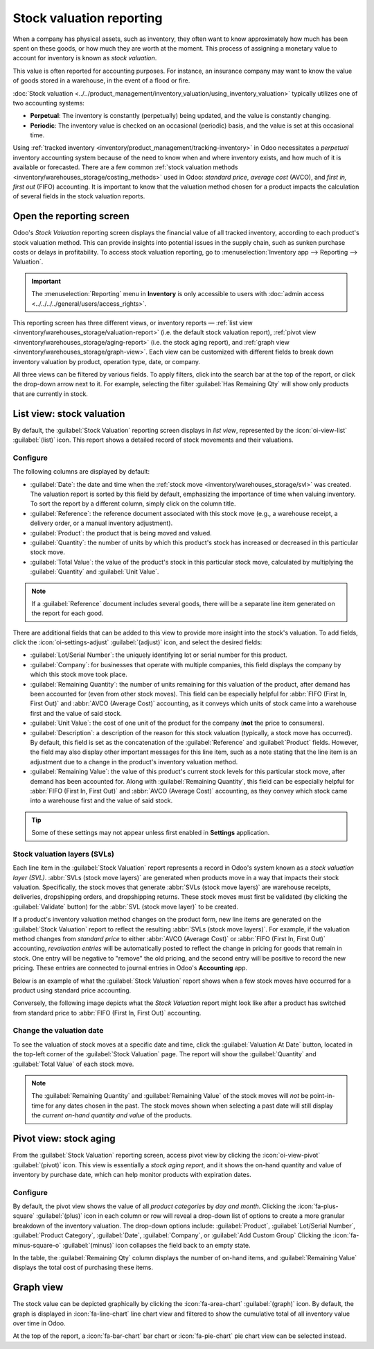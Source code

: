 =========================
Stock valuation reporting
=========================

.. |SVLs| replace:: :abbr:`SVLs (stock valuation layers)`

When a company has physical assets, such as inventory, they often want to know approximately how
much has been spent on these goods, or how much they are worth at the moment. This process of
assigning a monetary value to account for inventory is known as *stock valuation*.

This value is often reported for accounting purposes. For instance, an insurance company may want to
know the value of goods stored in a warehouse, in the event of a flood or fire.

:doc:`Stock valuation <../../product_management/inventory_valuation/using_inventory_valuation>`
typically utilizes one of two accounting systems:

- **Perpetual**: The inventory is constantly (perpetually) being updated, and the value is
  constantly changing.
- **Periodic**: The inventory value is checked on an occasional (periodic) basis, and the value is
  set at this occasional time.

Using :ref:`tracked inventory <inventory/product_management/tracking-inventory>` in Odoo
necessitates a *perpetual* inventory accounting system because of the need to know when and where
inventory exists, and how much of it is available or forecasted. There are a few common :ref:`stock
valuation methods <inventory/warehouses_storage/costing_methods>` used in Odoo: *standard price*,
*average cost* (AVCO), and *first in, first out* (FIFO) accounting. It is important to know that the
valuation method chosen for a product impacts the calculation of several fields in the stock
valuation reports.

Open the reporting screen
=========================

Odoo's *Stock Valuation* reporting screen displays the financial value of all tracked inventory,
according to each product's stock valuation method. This can provide insights into potential issues
in the supply chain, such as sunken purchase costs or delays in profitability. To access stock
valuation reporting, go to :menuselection:`Inventory app --> Reporting --> Valuation`.

.. important::
   The :menuselection:`Reporting` menu in **Inventory** is only accessible to users with
   :doc:`admin access <../../../../general/users/access_rights>`.

This reporting screen has three different views, or inventory reports — :ref:`list view
<inventory/warehouses_storage/valuation-report>` (i.e. the default stock valuation report),
:ref:`pivot view <inventory/warehouses_storage/aging-report>` (i.e. the stock aging report), and
:ref:`graph view <inventory/warehouses_storage/graph-view>`. Each view can be customized with
different fields to break down inventory valuation by product, operation type, date, or company.

All three views can be filtered by various fields. To apply filters, click into the search bar at
the top of the report, or click the drop-down arrow next to it. For example, selecting the filter
:guilabel:`Has Remaining Qty` will show only products that are currently in stock.

.. _inventory/warehouses_storage/valuation-report:

List view: stock valuation
==========================

By default, the :guilabel:`Stock Valuation` reporting screen displays in *list view*, represented by
the :icon:`oi-view-list` :guilabel:`(list)` icon. This report shows a detailed record of stock
movements and their valuations.

Configure
---------

The following columns are displayed by default:

- :guilabel:`Date`: the date and time when the :ref:`stock move <inventory/warehouses_storage/svl>`
  was created. The valuation report is sorted by this field by default, emphasizing the importance
  of time when valuing inventory. To sort the report by a different column, simply click on the
  column title.
- :guilabel:`Reference`: the reference document associated with this stock move (e.g., a warehouse
  receipt, a delivery order, or a manual inventory adjustment).
- :guilabel:`Product`: the product that is being moved and valued.
- :guilabel:`Quantity`: the number of units by which this product's stock has increased or
  decreased in this particular stock move.
- :guilabel:`Total Value`: the value of the product's stock in this particular stock move,
  calculated by multiplying the :guilabel:`Quantity` and :guilabel:`Unit Value`.

.. note::
   If a :guilabel:`Reference` document includes several goods, there will be a separate line item
   generated on the report for each good.

There are additional fields that can be added to this view to provide more insight into the stock's
valuation. To add fields, click the :icon:`oi-settings-adjust` :guilabel:`(adjust)` icon, and select
the desired fields:

- :guilabel:`Lot/Serial Number`: the uniquely identifying lot or serial number for this product.
- :guilabel:`Company`: for businesses that operate with multiple companies, this field displays the
  company by which this stock move took place.
- :guilabel:`Remaining Quantity`: the number of units remaining for this valuation of the product,
  after demand has been accounted for (even from other stock moves). This field can be especially
  helpful for :abbr:`FIFO (First In, First Out)` and :abbr:`AVCO (Average Cost)` accounting, as it
  conveys which units of stock came into a warehouse first and the value of said stock.
- :guilabel:`Unit Value`: the cost of one unit of the product for the company (**not** the price to
  consumers).
- :guilabel:`Description`: a description of the reason for this stock valuation (typically, a stock
  move has occurred). By default, this field is set as the concatenation of the
  :guilabel:`Reference` and :guilabel:`Product` fields. However, the field may also display other
  important messages for this line item, such as a note stating that the line item is an adjustment
  due to a change in the product's inventory valuation method.
- :guilabel:`Remaining Value`: the value of this product's current stock levels for this particular
  stock move, after demand has been accounted for. Along with :guilabel:`Remaining Quantity`, this
  field can be especially helpful for :abbr:`FIFO (First In, First Out)` and
  :abbr:`AVCO (Average Cost)` accounting, as they convey which stock came into a warehouse first and
  the value of said stock.

.. tip::
   Some of these settings may not appear unless first enabled in **Settings** application.

.. image:: aging/stock-valuation-report.png
   :alt: Stock valuation report.

.. _inventory/warehouses_storage/svl:

Stock valuation layers (SVLs)
-----------------------------

Each line item in the :guilabel:`Stock Valuation` report represents a record in Odoo's system known
as a *stock valuation layer (SVL)*. :abbr:`SVLs (stock move layers)` are generated when products
move in a way that impacts their stock valuation. Specifically, the stock moves that generate
:abbr:`SVLs (stock move layers)` are warehouse receipts, deliveries, dropshipping orders, and
dropshipping returns. These stock moves must first be validated (by clicking the
:guilabel:`Validate` button) for the :abbr:`SVL (stock move layer)` to be created.

If a product's inventory valuation method changes on the product form, new line items are generated
on the :guilabel:`Stock Valuation` report to reflect the resulting :abbr:`SVLs (stock move layers)`.
For example, if the valuation method changes from *standard price* to either :abbr:`AVCO (Average
Cost)` or :abbr:`FIFO (First In, First Out)` accounting, *revaluation entries* will be
automatically posted to reflect the change in pricing for goods that remain in stock. One entry will
be negative to "remove" the old pricing, and the second entry will be positive to record the new
pricing. These entries are connected to journal entries in Odoo's **Accounting** app.

Below is an example of what the :guilabel:`Stock Valuation` report shows when a few stock moves have
occurred for a product using standard price accounting.

.. image:: aging/before-val-method-change.png
   :alt: Stock valuation report in standard price accounting.

Conversely, the following image depicts what the *Stock Valuation* report might look like
after a product has switched from standard price to :abbr:`FIFO (First In, First Out)` accounting.

.. image:: aging/after-val-method-change.png
   :alt: Stock valuation report after switching from standard price to FIFO accounting.

.. example::
   The :guilabel:`Remaining Value` and :guilabel:`Remaining Quantity` fields are derived from what
   occurs at the :abbr:`SVL (stock move layer)` level in Odoo and, as such, are better understood
   with an example.

   Frankie's Consignment Shop buys sweaters at the cost, or :guilabel:`Unit Value`, of `5.00`
   dollars. For the first time, Frankie's purchases and receives a :guilabel:`Quantity` of `100.00`
   sweaters in one stock move, then re-sells and delivers `-10.00` sweaters in a second stock move.

   In the first stock move line item, the :guilabel:`Remaining Quantity` will change from `100.00`
   to `90.00`, once the second stock move is recorded. This change reflects that, although 100
   sweaters were originally purchased, only 90 of those sweaters remain in stock and should be
   counted in the valuation. Similarly, the :guilabel:`Remaining Value` will drop from `$500.00` to
   `$450.00`. The :guilabel:`Total Value` will remain at `$500.00`, regardless of subsequent
   transactions.

   On the other hand, the :guilabel:`Remaining Quantity` of the second stock move line item will be
   recorded and remain at `0.00` because the quantity of `-10.00` was sold. In the system, because
   the :abbr:`SVL (stock move layer)` was a sale, there is no stock left that needs to be valued
   from that transaction.

   .. image:: aging/remaining-val-quant.png
      :alt: Remaining value and quantity are calculated based on :abbr:`SVLs (stock move layers)`.

Change the valuation date
-------------------------

To see the valuation of stock moves at a specific date and time, click the :guilabel:`Valuation At
Date` button, located in the top-left corner of the :guilabel:`Stock Valuation` page. The report
will show the :guilabel:`Quantity` and :guilabel:`Total Value` of each stock move.

.. note::
   The :guilabel:`Remaining Quantity` and :guilabel:`Remaining Value` of the stock moves will *not*
   be point-in-time for any dates chosen in the past. The stock moves shown when selecting a past
   date will still display the *current on-hand quantity and value* of the products.

.. example::
   A business has 100 sofas in stock on January 1st and sells 20 of those sofas on February 1st. The
   :guilabel:`Remaining Quantity` of the :abbr:`SVL (stock move layer)` will drop from `100.00` to
   `80.00` on February 1st. If no other stock moves take place, and on February 1st, the
   :guilabel:`Valuation at Date` is selected as January 1st, the :guilabel:`Remaining Quantity`
   will still show as `80.00`.

.. _inventory/warehouses_storage/aging-report:

Pivot view: stock aging
=======================

From the :guilabel:`Stock Valuation` reporting screen, access pivot view by clicking the
:icon:`oi-view-pivot` :guilabel:`(pivot)` icon. This view is essentially a *stock aging report*, and
it shows the on-hand quantity and value of inventory by purchase date, which can help monitor
products with expiration dates.

Configure
---------

By default, the pivot view shows the value of all *product categories* by *day and month*. Clicking
the :icon:`fa-plus-square` :guilabel:`(plus)` icon in each column or row will reveal a drop-down
list of options to create a more granular breakdown of the inventory valuation. The drop-down
options include: :guilabel:`Product`, :guilabel:`Lot/Serial Number`, :guilabel:`Product Category`,
:guilabel:`Date`, :guilabel:`Company`, or :guilabel:`Add Custom Group` Clicking the
:icon:`fa-minus-square-o` :guilabel:`(minus)` icon collapses the field back to an empty state.

In the table, the :guilabel:`Remaining Qty` column displays the number of on-hand items, and
:guilabel:`Remaining Value` displays the total cost of purchasing these items.

.. image:: aging/stock-aging-report.png
   :alt: Stock aging report, showing product row items and day columns.

.. _inventory/warehouses_storage/graph-view:

Graph view
==========

The stock value can be depicted graphically by clicking the :icon:`fa-area-chart`
:guilabel:`(graph)` icon. By default, the graph is displayed in :icon:`fa-line-chart` line chart
view and filtered to show the cumulative total of all inventory value over time in Odoo.

At the top of the report, a :icon:`fa-bar-chart` bar chart or :icon:`fa-pie-chart` pie chart view
can be selected instead.

.. seealso::
   :doc:`Odoo reporting essentials <../../../../essentials/reporting>`
